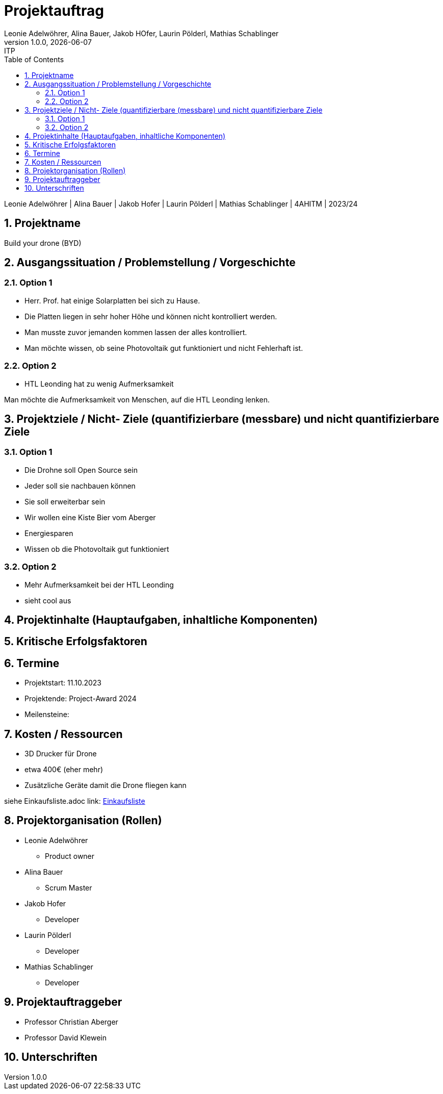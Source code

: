 
= Projektauftrag
Leonie Adelwöhrer, Alina Bauer, Jakob HOfer, Laurin Pölderl, Mathias Schablinger
1.0.0, {docdate}: ITP
//:toc-placement!: // prevents the generation of the doc at this position, so it can be printed afterwards
:sourcedir: ../src/main/java
:icons: font
:sectnums: // Nummerierung der Überschriften / section numbering
:toc: left
:experimental:

//Need this blank line after ifdef, don't know why...

// print the toc here (not at the default position)
//toc::[]

Leonie Adelwöhrer | Alina Bauer | Jakob Hofer | Laurin Pölderl | Mathias Schablinger | 4AHITM | 2023/24

== Projektname
Build your drone (BYD)

== Ausgangssituation / Problemstellung / Vorgeschichte
=== Option 1
* Herr. Prof. hat einige Solarplatten bei sich zu Hause.
* Die Platten liegen in sehr hoher Höhe und können nicht kontrolliert werden.
* Man musste zuvor jemanden kommen lassen der alles kontrolliert.
* Man möchte wissen, ob seine Photovoltaik gut funktioniert und nicht Fehlerhaft ist.

=== Option 2

* HTL Leonding hat zu wenig Aufmerksamkeit

Man möchte die Aufmerksamkeit von Menschen, auf die HTL Leonding lenken.

== Projektziele / Nicht- Ziele (quantifizierbare (messbare) und nicht quantifizierbare Ziele

=== Option 1
* Die Drohne soll Open Source sein
* Jeder soll sie nachbauen können
* Sie soll erweiterbar sein
* Wir wollen eine Kiste Bier vom Aberger
* Energiesparen
* Wissen ob die Photovoltaik gut funktioniert

=== Option 2

* Mehr Aufmerksamkeit bei der HTL Leonding
* sieht cool aus

== Projektinhalte (Hauptaufgaben, inhaltliche Komponenten)



== Kritische Erfolgsfaktoren




== Termine

* Projektstart: 11.10.2023
* Projektende: Project-Award 2024
* Meilensteine:

== Kosten / Ressourcen

* 3D Drucker für Drone
* etwa 400€ (eher mehr)
* Zusätzliche Geräte damit die Drone fliegen kann

siehe Einkaufsliste.adoc
link: https://github.com/BuildYourDrone/documentation/blob/main/Einkaufsliste.adoc[Einkaufsliste]


== Projektorganisation (Rollen)

* Leonie Adelwöhrer
** Product owner

* Alina Bauer
** Scrum Master

* Jakob Hofer
** Developer

* Laurin Pölderl
** Developer

* Mathias Schablinger
** Developer

== Projektauftraggeber

* Professor Christian Aberger
* Professor David Klewein


== Unterschriften




